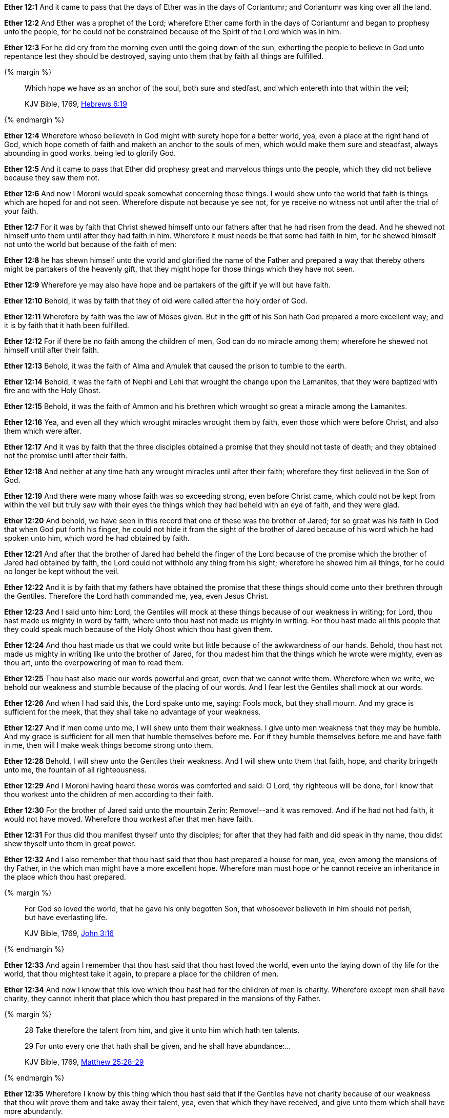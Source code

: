 *Ether 12:1* And it came to pass that the days of Ether was in the days of Coriantumr; and Coriantumr was king over all the land.

*Ether 12:2* And Ether was a prophet of the Lord; wherefore Ether came forth in the days of Coriantumr and began to prophesy unto the people, for he could not be constrained because of the Spirit of the Lord which was in him.

*Ether 12:3* For he did cry from the morning even until the going down of the sun, exhorting the people to believe in God unto repentance lest they should be destroyed, saying unto them that by faith all things are fulfilled.

{% margin %}
____

Which hope we have as an anchor of the soul, both sure and stedfast, and which entereth into that within the veil;

[small]#KJV Bible, 1769, http://www.kingjamesbibleonline.org/Hebrews-Chapter-6/[Hebrews 6:19]#
____
{% endmargin %}

*Ether 12:4* Wherefore whoso believeth in God might with surety hope for a better world, yea, even a place at the right hand of God, which hope cometh of faith and [highlight-orange]#maketh an anchor to the souls of men, which would make them sure and steadfast,# always abounding in good works, being led to glorify God.

*Ether 12:5* And it came to pass that Ether did prophesy great and marvelous things unto the people, which they did not believe because they saw them not.

*Ether 12:6* And now I Moroni would speak somewhat concerning these things. I would shew unto the world that faith is things which are hoped for and not seen. Wherefore dispute not because ye see not, for ye receive no witness not until after the trial of your faith.

*Ether 12:7* For it was by faith that Christ shewed himself unto our fathers after that he had risen from the dead. And he shewed not himself unto them until after they had faith in him. Wherefore it must needs be that some had faith in him, for he shewed himself not unto the world but because of the faith of men:

*Ether 12:8* he has shewn himself unto the world and glorified the name of the Father and prepared a way that thereby others might be partakers of the heavenly gift, that they might hope for those things which they have not seen.

*Ether 12:9* Wherefore ye may also have hope and be partakers of the gift if ye will but have faith.

*Ether 12:10* Behold, it was by faith that they of old were called after the holy order of God.

*Ether 12:11* Wherefore by faith was the law of Moses given. But in the gift of his Son hath God prepared a more excellent way; and it is by faith that it hath been fulfilled.

*Ether 12:12* For if there be no faith among the children of men, God can do no miracle among them; wherefore he shewed not himself until after their faith.

*Ether 12:13* Behold, it was the faith of Alma and Amulek that caused the prison to tumble to the earth.

*Ether 12:14* Behold, it was the faith of Nephi and Lehi that wrought the change upon the Lamanites, that they were baptized with fire and with the Holy Ghost.

*Ether 12:15* Behold, it was the faith of Ammon and his brethren which wrought so great a miracle among the Lamanites.

*Ether 12:16* Yea, and even all they which wrought miracles wrought them by faith, even those which were before Christ, and also them which were after.

*Ether 12:17* And it was by faith that the three disciples obtained a promise that they should not taste of death; and they obtained not the promise until after their faith.

*Ether 12:18* And neither at any time hath any wrought miracles until after their faith; wherefore they first believed in the Son of God.

*Ether 12:19* And there were many whose faith was so exceeding strong, even before Christ came, which could not be kept from within the veil but truly saw with their eyes the things which they had beheld with an eye of faith, and they were glad.

*Ether 12:20* And behold, we have seen in this record that one of these was the brother of Jared; for so great was his faith in God that when God put forth his finger, he could not hide it from the sight of the brother of Jared because of his word which he had spoken unto him, which word he had obtained by faith.

*Ether 12:21* And after that the brother of Jared had beheld the finger of the Lord because of the promise which the brother of Jared had obtained by faith, the Lord could not withhold any thing from his sight; wherefore he shewed him all things, for he could no longer be kept without the veil.

*Ether 12:22* And it is by faith that my fathers have obtained the promise that these things should come unto their brethren through the Gentiles. Therefore the Lord hath commanded me, yea, even Jesus Christ.

*Ether 12:23* And I said unto him: Lord, the Gentiles will mock at these things because of our weakness in writing; for Lord, thou hast made us mighty in word by faith, where unto thou hast not made us mighty in writing. For thou hast made all this people that they could speak much because of the Holy Ghost which thou hast given them.

*Ether 12:24* And thou hast made us that we could write but little because of the awkwardness of our hands. Behold, thou hast not made us mighty in writing like unto the brother of Jared, for thou madest him that the things which he wrote were mighty, even as thou art, unto the overpowering of man to read them.

*Ether 12:25* Thou hast also made our words powerful and great, even that we cannot write them. Wherefore when we write, we behold our weakness and stumble because of the placing of our words. And I fear lest the Gentiles shall mock at our words.

*Ether 12:26* And when I had said this, the Lord spake unto me, saying: Fools mock, but they shall mourn. And my grace is sufficient for the meek, that they shall take no advantage of your weakness.

*Ether 12:27* And if men come unto me, I will shew unto them their weakness. I give unto men weakness that they may be humble. And my grace is sufficient for all men that humble themselves before me. For if they humble themselves before me and have faith in me, then will I make weak things become strong unto them.

*Ether 12:28* Behold, I will shew unto the Gentiles their weakness. And I will shew unto them that faith, hope, and charity bringeth unto me, the fountain of all righteousness.

*Ether 12:29* And I Moroni having heard these words was comforted and said: O Lord, thy righteous will be done, for I know that thou workest unto the children of men according to their faith.

*Ether 12:30* For the brother of Jared said unto the mountain Zerin: Remove!--and it was removed. And if he had not had faith, it would not have moved. Wherefore thou workest after that men have faith.

*Ether 12:31* For thus did thou manifest thyself unto thy disciples; for after that they had faith and did speak in thy name, thou didst shew thyself unto them in great power.

*Ether 12:32* And I also remember that thou hast said that thou hast prepared a house for man, yea, even among the mansions of thy Father, in the which man might have a more excellent hope. Wherefore man must hope or he cannot receive an inheritance in the place which thou hast prepared.

{% margin %}
____

For God so loved the world, that he gave his only begotten Son, that whosoever believeth in him should not perish, but have everlasting life.

[small]#KJV Bible, 1769, http://www.kingjamesbibleonline.org/John-Chapter-3/[John 3:16]#
____
{% endmargin %}

*Ether 12:33* And again I remember that thou hast said that [highlight-orange]#thou hast loved the world, even unto the laying down of thy life for the world,# that thou mightest take it again, to prepare a place for the children of men.

*Ether 12:34* And now I know that this love which thou hast had for the children of men is charity. Wherefore except men shall have charity, they cannot inherit that place which thou hast prepared in the mansions of thy Father.

{% margin %}
____

28 Take therefore the talent from him, and give it unto him which hath ten talents.

29 For unto every one that hath shall be given, and he shall have abundance:...

[small]#KJV Bible, 1769, http://www.kingjamesbibleonline.org/Matthew-Chapter-25/[Matthew 25:28-29]#
____
{% endmargin %}

*Ether 12:35* Wherefore I know by this thing which thou hast said that if the Gentiles have not charity because of our weakness that thou wilt prove them and [highlight-orange]#take away their talent, yea, even that which they have received, and give unto them which shall have more abundantly.#

*Ether 12:36* And it came to pass that I prayed unto the Lord that he would give unto the Gentiles grace, that they might have charity.

*Ether 12:37* And it came to pass that the Lord said unto me: If they have not charity, it mattereth not unto thee. Thou hast been faithful; wherefore thy garments shall be made clean. And because thou hast seen thy weakness, thou shalt be made strong, even unto the sitting down in the place which I have prepared in the mansions of my Father.

*Ether 12:38* And now I Moroni bid farewell unto the Gentiles, yea, and also unto my brethren, whom I love, until we shall meet before the judgment seat of Christ, where all men shall know that my garments are not spotted with your blood.

*Ether 12:39* And then shall ye know that I have seen Jesus and that he hath talked with me face to face and that he told me in plain humility, even as a man telleth another in mine own language concerning these things.

*Ether 12:40* And only a few have I written because of my weakness in writing.

*Ether 12:41* And now I would commend you to seek this Jesus of whom the prophets and apostles have written, that the grace of God the Father and also the Lord Jesus Christ and the Holy Ghost, which beareth record of them, may be and abide in you forever. Amen.

